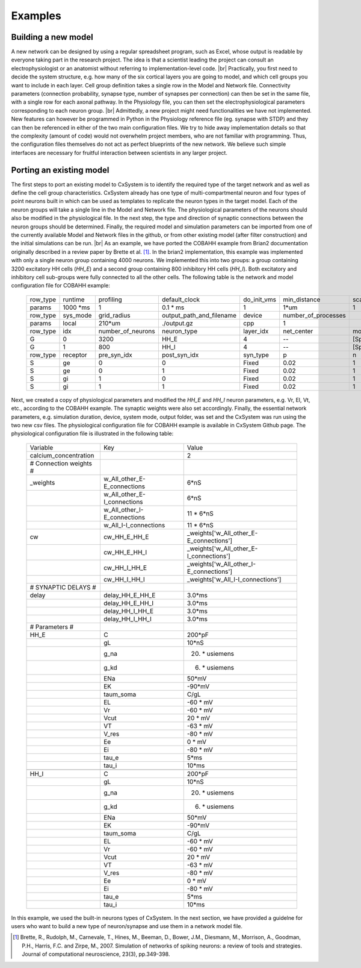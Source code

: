 .. |br| raw:: html

   <br />

Examples
==========



Building a new model
---------------------

A new network can be designed by using a regular spreadsheet program, such as Excel, whose output is readable by everyone taking part in the research project. The idea is that a scientist leading the project can consult an electrophysiologist or an anatomist without referring to implementation-level code. |br|
Practically, you first need to decide the system structure, e.g. how many of the six cortical layers you are going to model, and which cell groups you want to include in each layer. Cell group definition takes a single row in the Model and Network file. Connectivity parameters (connection probability, synapse type, number of synapses per connection) can then be set in the same file, with a single row for each axonal pathway. In the Physiology file, you can then set the electrophysiological parameters corresponding to each neuron group. |br|
Admittedly, a new project might need functionalities we have not implemented. New features can however be programmed in Python in the Physiology reference file (eg. synapse with STDP) and they can then be referenced in either of the two main configuration files. We try to hide away implementation details so that the complexity (amount of code) would not overwhelm project members, who are not familiar with programming. Thus, the configuration files themselves do not act as perfect blueprints of the new network. We believe such simple interfaces are necessary for fruitful interaction between scientists in any larger project. 



Porting an existing model
--------------------------

The first steps to port an existing model to CxSystem is to identify the required type of the target network and as well as define the cell group characteristics. CxSystem already has one type of multi-compartmental neuron and four types of point neurons built in which can be used as templates to replicate the neuron types in the target model. Each of the neuron groups will take a single line in the Model and Network file. The physiological parameters of the neurons should also be modified in the physiological file. In the next step, the type and direction of synaptic connections between the neuron groups should be determined. Finally, the required model and simulation parameters can be imported from one of the currently available Model and Network files in the github, or from other existing model (after filter construction) and the initial simulations can be run. |br|
As an example, we have ported the COBAHH example from Brian2 documentation originally described in a review paper by Brette et al. [1]_. In the brian2 implementation, this example was implemented with only a single neuron group containing 4000 neurons. We implemented this into two groups: a group containing 3200 excitatory HH cells (`HH_E`) and a second group containing 800 inhibitory HH cells (`HH_I`). 
Both excitatory and inhibitory cell sub-groups were fully connected to all the other cells. The following table is the network and model configuration file for COBAHH example:  


  .. csv-table::
     
     row_type,runtime,profiling,default_clock,do_init_vms,min_distance,scale
     params,1000 \*ms,1,0.1 \* ms,1,1\*um,1
     row_type,sys_mode,grid_radius,output_path_and_filename,device,number_of_processes,
     params,local,210*um,./output.gz,cpp,1,
     row_type,idx,number_of_neurons,neuron_type,layer_idx,net_center,monitors
     G,0,3200,HH_E,4,--,[Sp]
     G,1,800,HH_I,4,--,[Sp]
     row_type,receptor,pre_syn_idx,post_syn_idx,syn_type,p,n
     S,ge,0,0,Fixed,0.02,1
     S,ge,0,1,Fixed,0.02,1
     S,gi,1,0,Fixed,0.02,1
     S,gi,1,1,Fixed,0.02,1

Next, we created a copy of physiological parameters and modified the `HH_E` and `HH_I` neuron parameters, e.g. Vr, El, Vt, etc., according to the COBAHH example. The synaptic weights were also set accordingly. Finally, the essential network parameters, e.g. simulation duration, device, system mode, output folder, was set and the CxSystem was run using the two new csv files. The physiological configuration file for COBAHH example is available in CxSystem Github page. The physiological configuration file is illustrated in the following table:

  .. csv-table::

     Variable,Key,Value
     calcium_concentration,,2
     # Connection weights #,,
     _weights,w_All_other_E-E_connections,6*nS
     ,w_All_other_E-I_connections,6\*nS
     ,w_All_other_I-E_connections,11 \* 6*nS
     ,w_All_I-I_connections,11 \* 6\*nS
     cw,cw_HH_E_HH_E,_weights['w_All_other_E-E_connections']
     ,cw_HH_E_HH_I,_weights['w_All_other_E-I_connections']
     ,cw_HH_I_HH_E,_weights['w_All_other_I-E_connections']
     ,cw_HH_I_HH_I,_weights['w_All_I-I_connections']
     # SYNAPTIC DELAYS #,,
     delay,delay_HH_E_HH_E,3.0\*ms
     ,delay_HH_E_HH_I,3.0\*ms
     ,delay_HH_I_HH_E,3.0\*ms
     ,delay_HH_I_HH_I,3.0\*ms
     # Parameters #,,
     HH_E,C,200\*pF
     ,gL,10\*nS
     ,g_na,20. \* usiemens
     ,g_kd,6. \* usiemens
     ,ENa,50\*mV
     ,EK,-90\*mV
     ,taum_soma,C/gL
     ,EL,-60 \* mV
     ,Vr,-60 \* mV
     ,Vcut,20 \* mV
     ,VT,-63 \* mV
     ,V_res,-80 \* mV
     ,Ee,0 \* mV
     ,Ei,-80 \* mV
     ,tau_e,5\*ms
     ,tau_i,10\*ms
     ,,
     HH_I,C,200\*pF
     ,gL,10\*nS
     ,g_na,20. \* usiemens
     ,g_kd,6. \* usiemens
     ,ENa,50\*mV
     ,EK,-90\*mV
     ,taum_soma,C/gL
     ,EL,-60 \* mV
     ,Vr,-60 \* mV
     ,Vcut,20 \* mV
     ,VT,-63 \* mV
     ,V_res,-80 \* mV
     ,Ee,0 \* mV
     ,Ei,-80 \* mV
     ,tau_e,5*ms
     ,tau_i,10\*ms

     
In this example, we used the built-in neurons types of CxSystem. In the next section, we have provided a guidelne for users who want to build a new type of neuron/synapse and use them in a network model file.

.. [1] Brette, R., Rudolph, M., Carnevale, T., Hines, M., Beeman, D., Bower, J.M., Diesmann, M., Morrison, A., Goodman, P.H., Harris, F.C. and Zirpe, M., 2007. Simulation of networks of spiking neurons: a review of tools and strategies. Journal of computational neuroscience, 23(3), pp.349-398.
